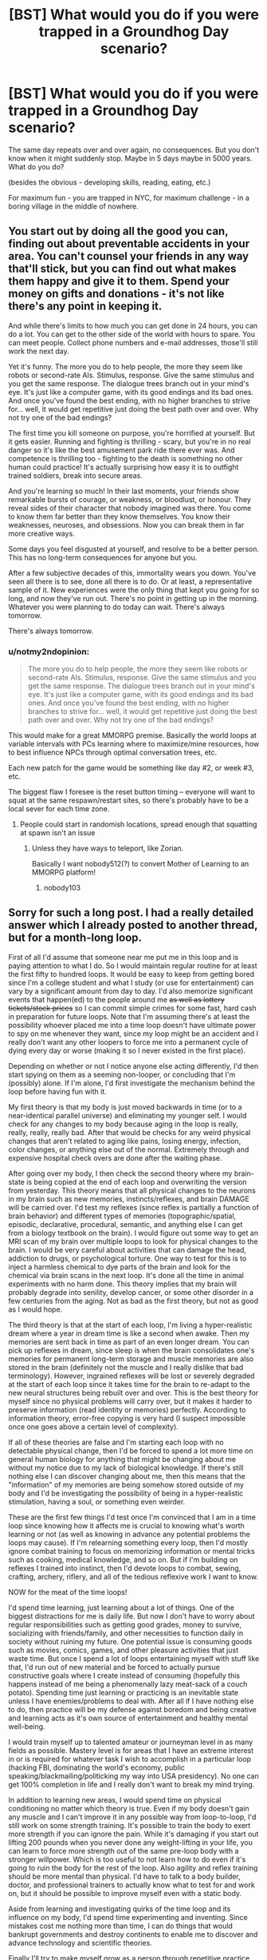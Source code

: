 #+TITLE: [BST] What would you do if you were trapped in a Groundhog Day scenario?

* [BST] What would you do if you were trapped in a Groundhog Day scenario?
:PROPERTIES:
:Author: raymestalez
:Score: 7
:DateUnix: 1444392779.0
:DateShort: 2015-Oct-09
:END:
The same day repeats over and over again, no consequences. But you don't know when it might suddenly stop. Maybe in 5 days maybe in 5000 years. What do you do?

(besides the obvious - developing skills, reading, eating, etc.)

For maximum fun - you are trapped in NYC, for maximum challenge - in a boring village in the middle of nowhere.


** You start out by doing all the good you can, finding out about preventable accidents in your area. You can't counsel your friends in any way that'll stick, but you can find out what makes them happy and give it to them. Spend your money on gifts and donations - it's not like there's any point in keeping it.

And while there's limits to how much you can get done in 24 hours, you can do a lot. You can get to the other side of the world with hours to spare. You can meet people. Collect phone numbers and e-mail addresses, those'll still work the next day.

Yet it's funny. The more you do to help people, the more they seem like robots or second-rate AIs. Stimulus, response. Give the same stimulus and you get the same response. The dialogue trees branch out in your mind's eye. It's just like a computer game, with its good endings and its bad ones. And once you've found the best ending, with no higher branches to strive for... well, it would get repetitive just doing the best path over and over. Why not try one of the bad endings?

The first time you kill someone on purpose, you're horrified at yourself. But it gets easier. Running and fighting is thrilling - scary, but you're in no real danger so it's like the best amusement park ride there ever was. And competence is thrilling too - fighting to the death is something no other human could practice! It's actually surprising how easy it is to outfight trained soldiers, break into secure areas.

And you're learning so much! In their last moments, your friends show remarkable bursts of courage, or weakness, or bloodlust, or honour. They reveal sides of their character that nobody imagined was there. You come to know them far better than they know themselves. You know their weaknesses, neuroses, and obsessions. Now you can break them in far more creative ways.

Some days you feel disgusted at yourself, and resolve to be a better person. This has no long-term consequences for anyone but you.

After a few subjective decades of this, immortality wears you down. You've seen all there is to see, done all there is to do. Or at least, a representative sample of it. New experiences were the only thing that kept you going for so long, and now they've run out. There's no point in getting up in the morning. Whatever you were planning to do today can wait. There's always tomorrow.

There's always tomorrow.
:PROPERTIES:
:Author: Chronophilia
:Score: 18
:DateUnix: 1444404329.0
:DateShort: 2015-Oct-09
:END:

*** u/notmy2ndopinion:
#+begin_quote
  The more you do to help people, the more they seem like robots or second-rate AIs. Stimulus, response. Give the same stimulus and you get the same response. The dialogue trees branch out in your mind's eye. It's just like a computer game, with its good endings and its bad ones. And once you've found the best ending, with no higher branches to strive for... well, it would get repetitive just doing the best path over and over. Why not try one of the bad endings?
#+end_quote

This would make for a great MMORPG premise. Basically the world loops at variable intervals with PCs learning where to maximize/mine resources, how to best influence NPCs through optimal conversation trees, etc.

Each new patch for the game would be something like day #2, or week #3, etc.

The biggest flaw I foresee is the reset button timing -- everyone will want to squat at the same respawn/restart sites, so there's probably have to be a local sever for each time zone.
:PROPERTIES:
:Author: notmy2ndopinion
:Score: 5
:DateUnix: 1444407951.0
:DateShort: 2015-Oct-09
:END:

**** People could start in randomish locations, spread enough that squatting at spawn isn't an issue
:PROPERTIES:
:Author: gbear605
:Score: 4
:DateUnix: 1444409529.0
:DateShort: 2015-Oct-09
:END:

***** Unless they have ways to teleport, like Zorian.

Basically I want nobody512(?) to convert Mother of Learning to an MMORPG platform!
:PROPERTIES:
:Author: notmy2ndopinion
:Score: 2
:DateUnix: 1444428892.0
:DateShort: 2015-Oct-10
:END:

****** nobody103
:PROPERTIES:
:Author: gbear605
:Score: 2
:DateUnix: 1444430367.0
:DateShort: 2015-Oct-10
:END:


** Sorry for such a long post. I had a really detailed answer which I already posted to another thread, but for a month-long loop.

First of all I'd assume that someone near me put me in this loop and is paying attention to what I do. So I would maintain regular routine for at least the first fifty to hundred loops. It would be easy to keep from getting bored since I'm a college student and what I study (or use for entertainment) can vary by a significant amount from day to day. I'd also memorize significant events that happen(ed) to the people around me +as well as lottery tickets/stock prices+ so I can commit simple crimes for some fast, hard cash in preparation for future loops. Note that I'm assuming there's at least the possibility whoever placed me into a time loop doesn't have ultimate power to spy on me whenever they want, since my loop might be an accident and I really don't want any other loopers to force me into a permanent cycle of dying every day or worse (making it so I never existed in the first place).

Depending on whether or not I notice anyone else acting differently, I'd then start spying on them as a seeming non-looper, or concluding that I'm (possibly) alone. If I'm alone, I'd first investigate the mechanism behind the loop before having fun with it.

My first theory is that my body is just moved backwards in time (or to a near-identical parallel universe) and eliminating my younger self. I would check for any changes to my body because aging in the loop is really, really, really, really bad. After that would be checks for any weird physical changes that aren't related to aging like pains, losing energy, infection, color changes, or anything else out of the normal. Extremely through and expensive hospital check overs are done after the waiting phase.

After going over my body, I then check the second theory where my brain-state is being copied at the end of each loop and overwriting the version from yesterday. This theory means that all physical changes to the neurons in my brain such as new memories, instincts/reflexes, and brain DAMAGE will be carried over. I'd test my reflexes (since reflex is partially a function of brain behavior) and different types of memories (topographic/spatial, episodic, declarative, procedural, semantic, and anything else I can get from a biology textbook on the brain). I would figure out some way to get an MRI scan of my brain over multiple loops to look for physical changes to the brain. I would be very careful about activities that can damage the head, addiction to drugs, or psychological torture. One way to test for this is to inject a harmless chemical to dye parts of the brain and look for the chemical via brain scans in the next loop. It's done all the time in animal experiments with no harm done. This theory implies that my brain will probably degrade into senility, develop cancer, or some other disorder in a few centuries from the aging. Not as bad as the first theory, but not as good as I would hope.

The third theory is that at the start of each loop, I'm living a hyper-realistic dream where a year in dream time is like a second when awake. Then my memories are sent back in time as part of an even longer dream. You can pick up reflexes in dream, since sleep is when the brain consolidates one's memories for permanent long-term storage and muscle memories are also stored in the brain (definitely not the muscle and I really dislike that bad terminology). However, ingrained reflexes will be lost or severely degraded at the start of each loop since it takes time for the brain to re-adapt to the new neural structures being rebuilt over and over. This is the best theory for myself since no physical problems will carry over, but it makes it harder to preserve information (read identity or memories) perfectly. According to information theory, error-free copying is very hard (I suspect impossible once one goes above a certain level of complexity).

If all of these theories are false and I'm starting each loop with no detectable physical change, then I'd be forced to spend a lot more time on general human biology for anything that might be changing about me without my notice due to my lack of biological knowledge. If there's still nothing else I can discover changing about me, then this means that the "information" of my memories are being somehow stored outside of my body and I'd be investigating the possibility of being in a hyper-realistic stimulation, having a soul, or something even weirder.

These are the first few things I'd test once I'm convinced that I am in a time loop since knowing how it affects me is crucial to knowing what's worth learning or not (as well as knowing in advance any potential problems the loops may cause). If I'm relearning something every loop, then I'd mostly ignore combat training to focus on memorizing information or mental tricks such as cooking, medical knowledge, and so on. But if I'm building on reflexes I trained into instinct, then I'd devote loops to combat, sewing, crafting, archery, riflery, and all of the tedious reflexive work I want to know.

NOW for the meat of the time loops!

I'd spend time learning, just learning about a lot of things. One of the biggest distractions for me is daily life. But now I don't have to worry about regular responsibilities such as getting good grades, money to survive, socializing with friends/family, and other necessities to function daily in society without ruining my future. One potential issue is consuming goods such as movies, comics, games, and other pleasure activities that just waste time. But once I spend a lot of loops entertaining myself with stuff like that, I'd run out of new material and be forced to actually pursue constructive goals where I create instead of consuming (hopefully this happens instead of me being a phenomenally lazy meat-sack of a couch potato). Spending time just learning or practicing is an inevitable state unless I have enemies/problems to deal with. After all if I have nothing else to do, then practice will be my defense against boredom and being creative and learning acts as it's own source of entertainment and healthy mental well-being.

I would train myself up to talented amateur or journeyman level in as many fields as possible. Mastery level is for areas that I have an extreme interest in or is required for whatever task I wish to accomplish in a particular loop (hacking FBI, dominating the world's economy, public speaking/blackmailing/politicking my way into USA presidency). No one can get 100% completion in life and I really don't want to break my mind trying.

In addition to learning new areas, I would spend time on physical conditioning no matter which theory is true. Even if my body doesn't gain any muscle and I can't improve it in any possible way from loop-to-loop, I'd still work on some strength training. It's possible to train the body to exert more strength if you can ignore the pain. While it's damaging if you start out lifting 200 pounds when you never done any weight-lifting in your life, you can learn to force more strength out of the same pre-loop body with a stronger willpower. Which is too useful to not learn how to do even if it's going to ruin the body for the rest of the loop. Also agility and reflex training should be more mental than physical. I'd have to talk to a body builder, doctor, and professional trainers to actually know what to test for and work on, but it should be possible to improve myself even with a static body.

Aside from learning and investigating quirks of the time loop and its influence on my body, I'd spend time experimenting and inventing. Since mistakes cost me nothing more than time, I can do things that would bankrupt governments and destroy continents to enable me to discover and advance technology and scientific theories.

Finally I'll try to make myself grow as a person through repetitive practice and hypercompetence, because as the first potential transhuman (with immortality via time loop, you are transhuman) I want the version of me at the end of the loops to be someone I approve of, a good person.....or one who prefers to cooperate, but can crush you like a bug if you are rude.

In summary, my list of things to do is:

- Wait and Watch

- Investigate

- Learn and Experiment/Invent

- Have periodic time loops where I set myself nigh-impossible goals to make myself grow as a person, shock and awe the masses, and to signal other potential time loopers.

[[https://www.fanfiction.net/u/681915/Innortal][Innortal]] has good ideas and a lot of the magic stuff I probably can replicate with advanced technology after a few million loops. Now that I think of it, there's a lot of stuff on anime that I would love to reenact in real-life. Heh, heh, heh, heh....

I honestly can't predict the odds between me going insane, becoming a hyper-competent real-life Mary Sue, breaking down into Cthulu level of w*E*/i/R*d*, something utterly impossible for present-me to comprehend (yes I can imagine cthulu-like weirdness), or some mixture of the above by the end of the loops if it goes on for a few millennia. But it'll be a blast!

PS There's not too much difference to me between New York and some tiny, isolated village in the middle of nowhere as long as I have access to the Internet. The Internet is the time-looper's best friend with access to unlimited information and once I develop my hacking skills enough, I probably can trick governments into sending me anything I need through chartered jet flights and illegal transactions of obscene amounts of money.

But if I didn't have any access to the Internet during the loop? For the rest of my very, /very/, *very*, */very/*, */VERY/* long lifespan?......well there's going to be a lot of property damage...................I think I read something somewhere about how to synthesize thermite......
:PROPERTIES:
:Author: xamueljones
:Score: 10
:DateUnix: 1444404404.0
:DateShort: 2015-Oct-09
:END:

*** You raise an interesting point about mind-body dualism that I hadn't really considered before!

#+begin_quote
  I would figure out some way to get an MRI scan of my brain over multiple loops to look for physical changes to the brain.
#+end_quote

A routine MRI scan won't have the necessary resolution/fidelity that you're interested in. An fMRI, PET or SPECT scan might, so it's be worthwhile to hack/enroll yourself in some sort of research study and learn to interpret the results.
:PROPERTIES:
:Author: notmy2ndopinion
:Score: 2
:DateUnix: 1444407596.0
:DateShort: 2015-Oct-09
:END:

**** I just wrote down the first brain-scanning procedure I could come up with, but realistically I'd be trying all of them in the hopes of finding something unusual about my brain or body.
:PROPERTIES:
:Author: xamueljones
:Score: 1
:DateUnix: 1444409215.0
:DateShort: 2015-Oct-09
:END:

***** Glad that I can spare you the hypothetical Groundhog Day you would have spent then :-)
:PROPERTIES:
:Author: notmy2ndopinion
:Score: 1
:DateUnix: 1444428643.0
:DateShort: 2015-Oct-10
:END:


*** "no one can get 100% completion in life" said people who don't have effectively unlimited time!
:PROPERTIES:
:Author: nerdguy1138
:Score: 1
:DateUnix: 1444444018.0
:DateShort: 2015-Oct-10
:END:


*** One possibility you forgot is that whatever mechanism is moving you back in time is /editing/ the past you's brain to have your memories, reflexes, etc. without actually copying the entire brain, so chemicals in your brain wouldn't be taken back in time. Remember that you're in a freaking time loop, the thing causing it could be omnipotent. That's how Innortal's loops work. (Source: run the Worm loops section of the time loops based on Innortal's loops)
:PROPERTIES:
:Author: gbear605
:Score: 1
:DateUnix: 1444409874.0
:DateShort: 2015-Oct-09
:END:

**** I think you misunderstood me. The second theory is checking if my brain is being overwritten which is covering the possibility of a physical change. You're right that I was thinking about a total change in my brain, but if it's a partial edit, then there should still be some physical signs of changing neural structures such as changes in memory and different organization of data as I move from novice to expert in multiple skills. Of course, we might not have the technology yet or the ability to interpret this sort of change with existing tech.
:PROPERTIES:
:Author: xamueljones
:Score: 2
:DateUnix: 1444410648.0
:DateShort: 2015-Oct-09
:END:

***** Or some alternative hypotheses:

A) you could be a transdimensional being that seems to time-skip but you're really just in an alternate dimension where time is slightly displaced (by exactly 24 hours for some reason?)

B) you could be a Boltzmann brain that "just so happens" to rewrite itself to simulate an outside world that keeps repeating (perhaps the 24 hour periodicity come from some sort of orbital or pulsar activity)
:PROPERTIES:
:Author: notmy2ndopinion
:Score: 1
:DateUnix: 1444429326.0
:DateShort: 2015-Oct-10
:END:


** Everything.
:PROPERTIES:
:Author: ArgentStonecutter
:Score: 6
:DateUnix: 1444397291.0
:DateShort: 2015-Oct-09
:END:

*** You naughty, naughty boy.
:PROPERTIES:
:Author: Rhamni
:Score: 6
:DateUnix: 1444397600.0
:DateShort: 2015-Oct-09
:END:


*** Everyone.
:PROPERTIES:
:Author: Chronophilia
:Score: 1
:DateUnix: 1444437364.0
:DateShort: 2015-Oct-10
:END:


** Work out ways to prove to various world leaders who I am- win lotteries, gather secrets, all that. Work out a reliable way to call them and get their allegiance.

Try to use my abilities to help science. I can help them search through databases of compounds for new drugs, memorize the 1/1,000,000 that work, we can find solutions to protein folding issues. Whatever can be done in a day. I can coordinate archeological digs,

[[http://www.scientificamerican.com/article/computers-biology-why-biologists-need-more-computer-power-video/]]

Help people run models.

I can find new rare earth mineral deposits, oil deposits, rare species.

[[http://www.wired.com/2011/07/ff_swr/]]

I could probably get data for all of these experiments.
:PROPERTIES:
:Author: Nepene
:Score: 5
:DateUnix: 1444394691.0
:DateShort: 2015-Oct-09
:END:

*** Do you really believe your memory is up to the task? Genuinely curious- in theory, I really love the idea but personally I think it would be a lost cause.

Training yourself to be an expert in many fields? Possible, there's an experience factor there that would help you retain it (although there's a limiting factor: a day really isn't enough to do many of the projects/experiences that I think would help you achieve mastery). And I like your experiment ideas, brute forcing these would be tedious but I agree would be of great value. But just flat our memorizing the location of all the data needed for models, "new rare earth mineral deposits, oil deposits, rare species"...?
:PROPERTIES:
:Author: whywhisperwhy
:Score: 1
:DateUnix: 1444507339.0
:DateShort: 2015-Oct-10
:END:

**** There are a number of memory techniques for long term memory, and I could learn to use them.

#+begin_quote
  Training yourself to be an expert in many fields?
#+end_quote

Unlikely, the average age of a nobel prize winner is like 40, far too much to learn. I was never suggesting that- I'd seek to get political power from politicians- I could find blackmail material, whatever, and get actual scientists to run experiments that could be done in a day and produce easily digestible results.

I wouldn't memorize models. I'd memorize the result, like the shape of the molecules that cured breast cancer, or the gps coordinates of oil.
:PROPERTIES:
:Author: Nepene
:Score: 1
:DateUnix: 1444507864.0
:DateShort: 2015-Oct-10
:END:


** Have you read any of the Innortal Loops/the Immortal Loops constellation of fanfiction? Whole universes get set in Groundhog-style Loops. Then the crossovers start.
:PROPERTIES:
:Author: boomfarmer
:Score: 5
:DateUnix: 1444395607.0
:DateShort: 2015-Oct-09
:END:

*** It's Innortal, and the crossovers are what ruins it.
:PROPERTIES:
:Author: Transfuturist
:Score: 0
:DateUnix: 1444422745.0
:DateShort: 2015-Oct-10
:END:

**** +Immortal+ /Innortal/ started it, aye, but others took it and created the meta-story of the Admins who run the universe-tree Yggdrasil that experienced a crash, which caused the Loops.

I think sometimes there are nice crossovers, like the Dragonriders of Pern and How To Train Your Dragon Loops.
:PROPERTIES:
:Author: boomfarmer
:Score: 3
:DateUnix: 1444425239.0
:DateShort: 2015-Oct-10
:END:

***** No, /Innortal./ Two Ns.
:PROPERTIES:
:Author: Transfuturist
:Score: 2
:DateUnix: 1444426646.0
:DateShort: 2015-Oct-10
:END:

****** Damn you autocorrect. Innortal started it, but the Immortal Loops is the name of the fandom Loops.
:PROPERTIES:
:Author: boomfarmer
:Score: 2
:DateUnix: 1444428348.0
:DateShort: 2015-Oct-10
:END:


** My teenage boy is showing, but I'd probably end up figuring out how to have a one-night-stand with all my crushes. (Or discovering I don't actually /want/ to, depending on how the conversations go.) At the very least, the lack of consequences mean I'd talk to attractive people - people in general, TBH - far more often.

I'd probably make a great deal of art, since I'm usually OK with scrapping stuff after I've finished. I suspect I'd be far more willing to do physically dangerous but enjoyable things, like climbing the outside of a building. I'd spend a lot of time in thinly-veiled philosophical discussion about my situation - I might even post it to Reddit.

I really hope the loop hit at a point where I was at the "fit" point of my exercise-laze around cycle, where I have internet, and where I'm well-rested (or I can at least /get/ well-rested rather than "resetting".)

I suspect my paranoia would drive me to find some easily-verified prediction that I could check at the beginning of each day, to reassure myself that I'm ... well, honestly, if I /was/ delusional I'm not sure I'd notice, but it would at least give me some peace of mind.

EDIT: Oh, I would also unquestionably snap and kill a few people at some point for getting in my way.
:PROPERTIES:
:Author: MugaSofer
:Score: 7
:DateUnix: 1444412606.0
:DateShort: 2015-Oct-09
:END:


** If I know the day is going to stop eventually, I should spend some time researching any lotteries that run on that particular day, and buy the winning tickets for them each day.

Though the real answer is...I have no idea. If the loop lasts more than a couple of years, I suspect the Salivanth who finishes the loop will consider the Salivanth of today to be an idiot, if past trends continue to be accurate. If 2500 years is the average? There's really no way to tell what I might think of given that amount of time.
:PROPERTIES:
:Author: Salivanth
:Score: 8
:DateUnix: 1444393556.0
:DateShort: 2015-Oct-09
:END:


** Enjoy myself, it would be like getting a free 5 days to 5000 years added to my lifespan. I have a massive backlog, and 5000 years might be enough to make a dent in it.
:PROPERTIES:
:Author: Yuridice
:Score: 4
:DateUnix: 1444399856.0
:DateShort: 2015-Oct-09
:END:

*** /might/
:PROPERTIES:
:Author: itisike
:Score: 3
:DateUnix: 1444407475.0
:DateShort: 2015-Oct-09
:END:


*** I have nearly every story on Fanfiction.net, in a dozen languages. 5000 years might be time enough.
:PROPERTIES:
:Author: nerdguy1138
:Score: 2
:DateUnix: 1444444333.0
:DateShort: 2015-Oct-10
:END:


** Go insane, most likely.
:PROPERTIES:
:Score: 11
:DateUnix: 1444395678.0
:DateShort: 2015-Oct-09
:END:

*** This. The lack of personal relationships would kill most commenters here before they even make a dent in their grandiose plans.
:PROPERTIES:
:Author: want_to_want
:Score: 1
:DateUnix: 1444495850.0
:DateShort: 2015-Oct-10
:END:


** Well.

I'd certainly find out if there's a point in which I've consumed enough fiction and / or video games that I can start back over at the beginning of the list and work my way through it in time to not be bored by making it to the end of the list and working back through it.

Then there's the fun of eventually seeing what happens why the brain runs out of space to store new memories.

If I reach a point where there's more shit in my head than should reasonably fit there, then it's moderate confirmation that they're being stored outside time / space somehow, which is sure would be something interesting for someone to study to whatever degree they can while relying on whatever I can relay to them between resets.

It gets real fun if they eventually figure out how to manipulate and / or replicate the effect.
:PROPERTIES:
:Author: LeonCross
:Score: 3
:DateUnix: 1444401431.0
:DateShort: 2015-Oct-09
:END:

*** Video games would pretty much end up being speed runs as you try to get through what you achieved the previous few hundred days in order to get to new content.

Most of what I'd want to do (in life as in gaming) requires some form of saving of state.
:PROPERTIES:
:Author: Sceptically
:Score: 1
:DateUnix: 1444445888.0
:DateShort: 2015-Oct-10
:END:

**** You could actually just learn to speedrun. It's surprisingly fun.
:PROPERTIES:
:Author: Salivanth
:Score: 1
:DateUnix: 1444478828.0
:DateShort: 2015-Oct-10
:END:


** Get very bored
:PROPERTIES:
:Author: Avron18381
:Score: 1
:DateUnix: 1444395244.0
:DateShort: 2015-Oct-09
:END:


** Win.
:PROPERTIES:
:Author: itisike
:Score: 1
:DateUnix: 1444407496.0
:DateShort: 2015-Oct-09
:END:
